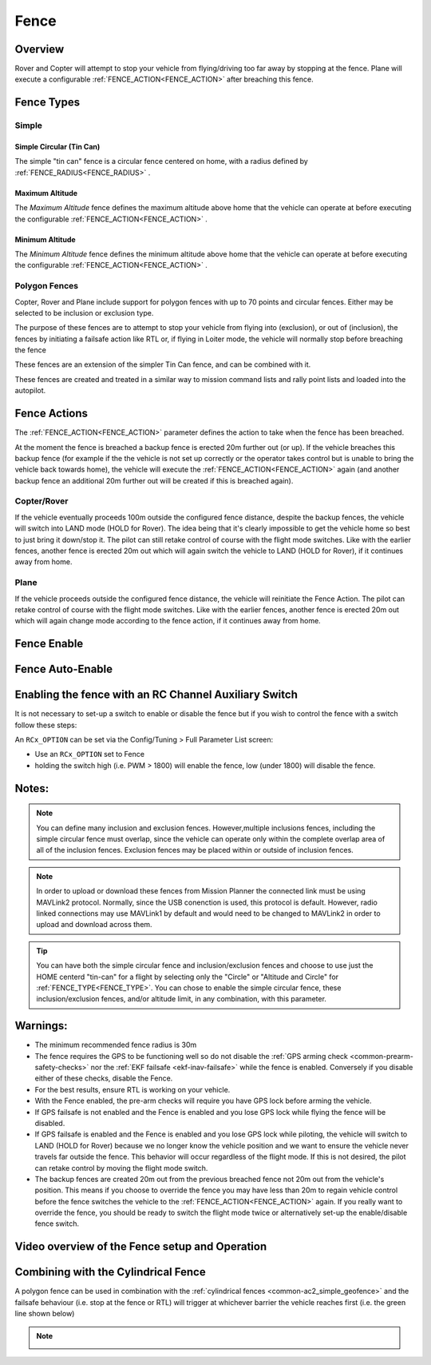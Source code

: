 .. _common-lib-fence:

=================
Fence
=================

Overview
========

Rover and Copter will attempt to stop your vehicle from flying/driving too far away
by stopping at the fence. Plane will execute a configurable :ref:`FENCE_ACTION<FENCE_ACTION>`
after breaching this fence.

Fence Types
===========

Simple
------

Simple Circular (Tin Can)
^^^^^^^^^^^^^^^^^^^^^^^^^

The simple "tin can" fence is a circular fence centered on home, with a radius defined by
:ref:`FENCE_RADIUS<FENCE_RADIUS>` .

Maximum Altitude
^^^^^^^^^^^^^^^^

The `Maximum Altitude` fence defines the maximum altitude above home that the vehicle can
operate at before executing the configurable :ref:`FENCE_ACTION<FENCE_ACTION>` .

Minimum Altitude
^^^^^^^^^^^^^^^^

The `Minimum Altitude` fence defines the minimum altitude above home that the vehicle can
operate at before executing the configurable :ref:`FENCE_ACTION<FENCE_ACTION>` .

Polygon Fences
--------------

Copter, Rover and Plane include support for polygon fences with up to 70 points and circular fences.
Either may be selected to be inclusion or exclusion type.

The purpose of these fences are to attempt to stop your vehicle from flying into (exclusion), or out of (inclusion),
the fences by initiating a failsafe action like RTL or, if flying in Loiter mode, the vehicle will normally stop before breaching the fence

These fences are an extension of the simpler Tin Can fence, and can be combined with it.

These fences are created and treated in a similar way to mission command lists and rally point lists and loaded into the autopilot.


..  youtube:: U3Z8bO3KbyM
    :width: 100%

Fence Actions
=============

The :ref:`FENCE_ACTION<FENCE_ACTION>` parameter defines the action to take when the fence has been breached.

At the moment the fence is breached a backup fence is erected 20m
further out (or up). If the vehicle breaches this backup fence (for
example if the the vehicle is not set up correctly or the operator takes
control but is unable to bring the vehicle back towards home), the vehicle
will execute the :ref:`FENCE_ACTION<FENCE_ACTION>` again (and another backup fence an additional
20m further out will be created if this is breached again).

Copter/Rover
------------

If the vehicle eventually proceeds 100m outside the configured fence
distance, despite the backup fences, the vehicle will switch into LAND mode (HOLD for Rover).  The idea being that it's clearly impossible to get the vehicle home so best to just bring it
down/stop it.  The pilot can still retake control of course with the flight mode
switches.  Like with the earlier fences, another fence is erected 20m
out which will again switch the vehicle to LAND (HOLD for Rover), if it continues away from
home.

Plane
-----

If the vehicle proceeds outside the configured fence distance, the vehicle will reinitiate the Fence Action.
The pilot can retake control of course with the flight mode switches.  Like with the earlier fences, another
fence is erected 20m out which will again change mode according to the fence action, if it continues away from
home.

Fence Enable
============


Fence Auto-Enable
=================

Enabling the fence with an RC Channel Auxiliary Switch
======================================================

It is not necessary to set-up a switch to enable or disable the fence
but if you wish to control the fence with a switch follow these
steps:

An ``RCx_OPTION`` can be set via the Config/Tuning > Full Parameter List screen:

-  Use an ``RCx_OPTION`` set to Fence
-  holding the switch high (i.e. PWM > 1800) will enable the fence, low
   (under 1800) will disable the fence.

Notes:
======

.. note:: You can define many inclusion and exclusion fences. However,multiple inclusions fences,
   including the simple circular fence must overlap, since the vehicle can operate only within the
   complete overlap area of all of the inclusion fences. Exclusion fences may be placed within or
   outside of inclusion fences.

.. note:: In order to upload or download these fences from Mission Planner the connected link must
   be using MAVLink2 protocol. Normally, since the USB conenction is used, this protocol is default.
   However, radio linked connections may use MAVLink1 by default and would need to be changed to MAVLink2
   in order to upload and download across them.

.. tip:: You can have both the simple circular fence and inclusion/exclusion fences and choose to use
   just the HOME centerd "tin-can" for a flight by selecting only the "Circle" or "Altitude and Circle"
   for :ref:`FENCE_TYPE<FENCE_TYPE>`. You can chose to enable the simple circular fence, these
   inclusion/exclusion fences, and/or altitude limit, in any combination, with this parameter.


Warnings:
=========
-  The minimum recommended fence radius is 30m
-  The fence requires the GPS to be functioning well so do not disable
   the :ref:`GPS arming check <common-prearm-safety-checks>` nor the :ref:`EKF failsafe <ekf-inav-failsafe>` while the fence is enabled. 
   Conversely if you disable either of these checks, disable the Fence.
-  For the best results, ensure RTL is working on your vehicle.
-  With the Fence enabled, the pre-arm checks will require you have GPS
   lock before arming the vehicle.
-  If GPS failsafe is not enabled and the Fence is enabled and you lose
   GPS lock while flying the fence will be disabled.
-  If GPS failsafe is enabled and the Fence is enabled and you lose GPS
   lock while piloting, the vehicle will switch to LAND (HOLD for Rover) because we no
   longer know the vehicle position and we want to ensure the vehicle
   never travels far outside the fence.  This behavior will occur
   regardless of the flight mode.  If this is not desired,
   the pilot can retake control by moving the flight mode switch.
-  The backup fences are created 20m out from the previous breached
   fence not 20m out from the vehicle's position.  This means if you
   choose to override the fence you may have less than 20m to regain
   vehicle control before the fence switches the vehicle to the :ref:`FENCE_ACTION<FENCE_ACTION>`
   again.  If you really want to override the fence, you should be ready
   to switch the flight mode twice or alternatively set-up the
   enable/disable fence switch.

Video overview of the Fence setup and Operation
===============================================

..  youtube:: HDnGdo54o-4
    :width: 100%


Combining with the Cylindrical Fence
====================================

A polygon fence can be used in combination with the :ref:`cylindrical fences <common-ac2_simple_geofence>` and the failsafe behaviour (i.e. stop at the fence or RTL) will trigger at whichever barrier the vehicle reaches first (i.e. the green line shown below)

.. note::
   .. image:: ../../../images/copter_polygon_circular_fence..png
      :target: ../_images/copter_polygon_circular_fence..png